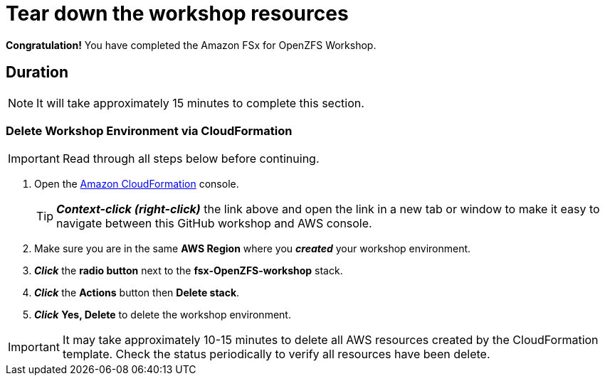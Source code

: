 = Tear down the workshop resources
:icons:
:linkattrs:
:imagesdir: ../resources/images

*Congratulation!* You have completed the Amazon FSx for OpenZFS  Workshop.


== Duration

NOTE: It will take approximately 15 minutes to complete this section.

=== Delete *Workshop Environment* via CloudFormation

IMPORTANT: Read through all steps below before continuing.

. Open the link:https://console.aws.amazon.com/cloudformation/[Amazon CloudFormation] console.
+
TIP: *_Context-click (right-click)_* the link above and open the link in a new tab or window to make it easy to navigate between this GitHub workshop and AWS console.
+
. Make sure you are in the same *AWS Region* where you *_created_* your workshop environment.
. *_Click_* the *radio button* next to the *fsx-OpenZFS-workshop* stack.
. *_Click_* the *Actions* button then *Delete stack*.
. *_Click_* *Yes, Delete* to delete the workshop environment.

IMPORTANT: It may take approximately 10-15 minutes to delete all AWS resources created by the CloudFormation template. Check the status periodically to verify all resources have been delete.